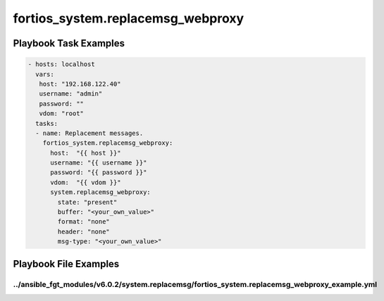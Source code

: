 ==================================
fortios_system.replacemsg_webproxy
==================================


Playbook Task Examples
----------------------

.. code-block:: yaml

    - hosts: localhost
      vars:
       host: "192.168.122.40"
       username: "admin"
       password: ""
       vdom: "root"
      tasks:
      - name: Replacement messages.
        fortios_system.replacemsg_webproxy:
          host:  "{{ host }}"
          username: "{{ username }}"
          password: "{{ password }}"
          vdom:  "{{ vdom }}"
          system.replacemsg_webproxy:
            state: "present"
            buffer: "<your_own_value>"
            format: "none"
            header: "none"
            msg-type: "<your_own_value>"



Playbook File Examples
----------------------


../ansible_fgt_modules/v6.0.2/system.replacemsg/fortios_system.replacemsg_webproxy_example.yml
++++++++++++++++++++++++++++++++++++++++++++++++++++++++++++++++++++++++++++++++++++++++++++++

.. code-block:: yaml
            - hosts: localhost
      vars:
       host: "192.168.122.40"
       username: "admin"
       password: ""
       vdom: "root"
      tasks:
      - name: Replacement messages.
        fortios_system.replacemsg_webproxy:
          host:  "{{ host }}"
          username: "{{ username }}"
          password: "{{ password }}"
          vdom:  "{{ vdom }}"
          system.replacemsg_webproxy:
            state: "present"
            buffer: "<your_own_value>"
            format: "none"
            header: "none"
            msg-type: "<your_own_value>"




